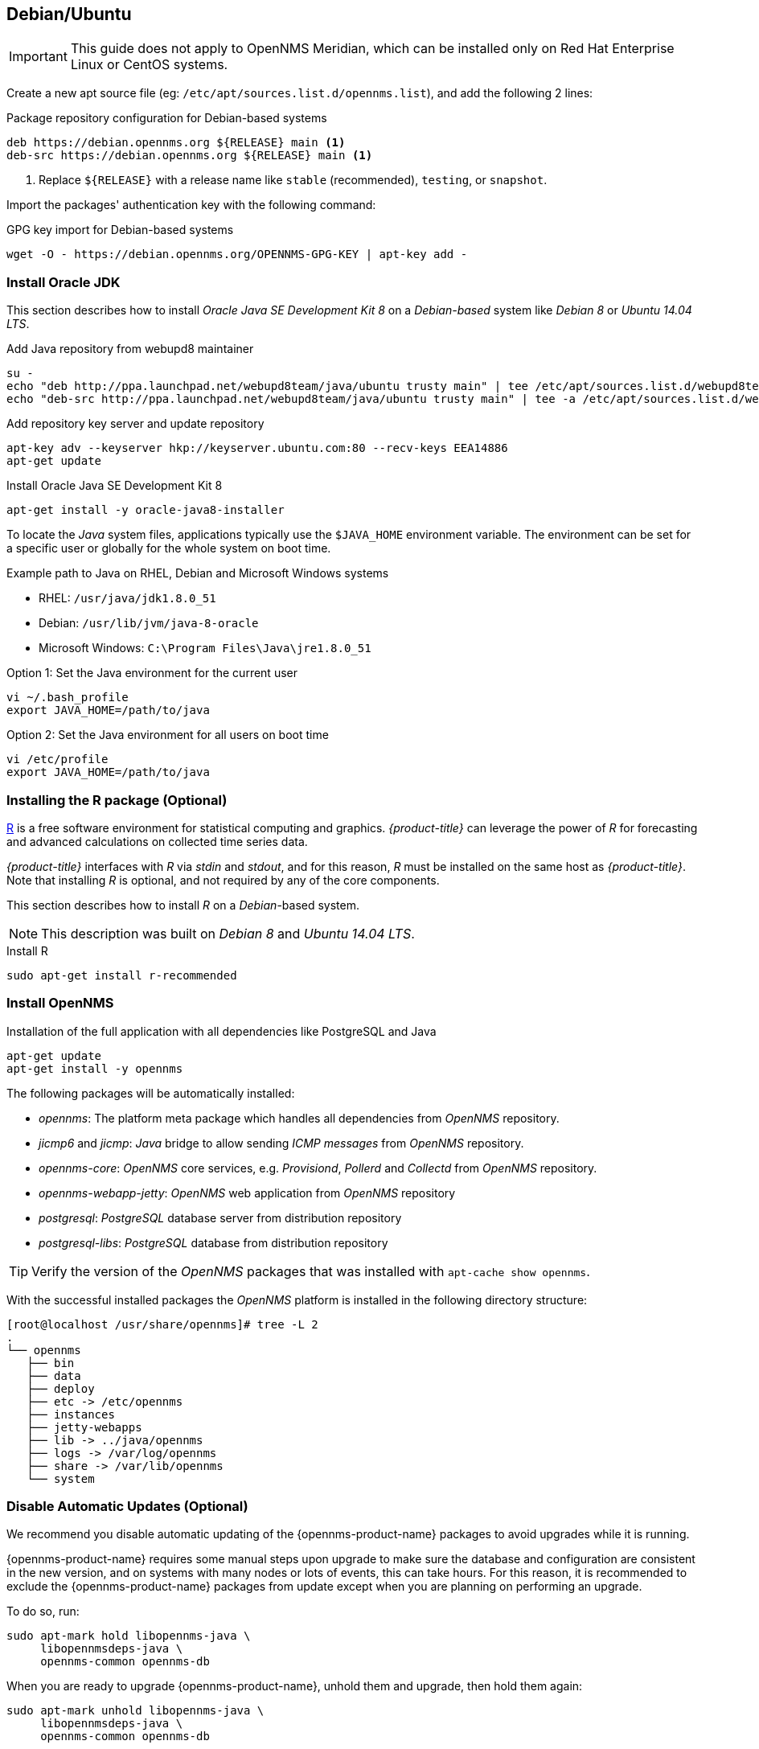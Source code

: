 
[[gi-install-opennms-debian]]
== Debian/Ubuntu

IMPORTANT: This guide does not apply to OpenNMS Meridian, which can be installed only on Red Hat Enterprise Linux or CentOS systems.

Create a new apt source file (eg: `/etc/apt/sources.list.d/opennms.list`), and add the following 2 lines:

.Package repository configuration for Debian-based systems
[source, shell]
----
deb https://debian.opennms.org ${RELEASE} main <1>
deb-src https://debian.opennms.org ${RELEASE} main <1>
----

<1> Replace `${RELEASE}` with a release name like `stable` (recommended), `testing`, or `snapshot`.

Import the packages' authentication key with the following command:

.GPG key import for Debian-based systems
[source, shell]
----
wget -O - https://debian.opennms.org/OPENNMS-GPG-KEY | apt-key add -
----

[[gi-install-oracle-java-debian]]
=== Install Oracle JDK

This section describes how to install _Oracle Java SE Development Kit 8_ on a _Debian-based_ system like _Debian 8_ or _Ubuntu 14.04 LTS_.

.Add Java repository from webupd8 maintainer
[source, bash]
----
su -
echo "deb http://ppa.launchpad.net/webupd8team/java/ubuntu trusty main" | tee /etc/apt/sources.list.d/webupd8team-java.list
echo "deb-src http://ppa.launchpad.net/webupd8team/java/ubuntu trusty main" | tee -a /etc/apt/sources.list.d/webupd8team-java.list
----

.Add repository key server and update repository
[source, bash]
----
apt-key adv --keyserver hkp://keyserver.ubuntu.com:80 --recv-keys EEA14886
apt-get update
----

.Install Oracle Java SE Development Kit 8
[source, bash]
----
apt-get install -y oracle-java8-installer
----

To locate the _Java_ system files, applications typically use the `$JAVA_HOME` environment variable.
The environment can be set for a specific user or globally for the whole system on boot time.

.Example path to Java on RHEL, Debian and Microsoft Windows systems
* RHEL: `/usr/java/jdk1.8.0_51`
* Debian: `/usr/lib/jvm/java-8-oracle`
* Microsoft Windows: `C:\Program Files\Java\jre1.8.0_51`

.Option 1: Set the Java environment for the current user
[source, bash]
----
vi ~/.bash_profile
export JAVA_HOME=/path/to/java
----

.Option 2: Set the Java environment for all users on boot time
[source, bash]
----
vi /etc/profile
export JAVA_HOME=/path/to/java
----

=== Installing the R package (Optional)

link:https://www.r-project.org/[R] is a free software environment for statistical computing and graphics.
_{product-title}_ can leverage the power of _R_ for forecasting and advanced calculations on collected time series data.

_{product-title}_ interfaces with _R_ via _stdin_ and _stdout_, and for this reason, _R_ must be installed on the same host as _{product-title}_.
Note that installing _R_ is optional, and not required by any of the core components.

This section describes how to install _R_ on a _Debian_-based system.

NOTE: This description was built on _Debian 8_ and _Ubuntu 14.04 LTS_.

.Install R
[source, bash]
----
sudo apt-get install r-recommended
----

[[gi-install-opennms-deb-package]]
=== Install OpenNMS

.Installation of the full application with all dependencies like PostgreSQL and Java
[source, shell]
----
apt-get update
apt-get install -y opennms
----

The following packages will be automatically installed:

* _opennms_: The platform meta package which handles all dependencies from _OpenNMS_ repository.
* _jicmp6_ and _jicmp_: _Java_ bridge to allow sending _ICMP messages_ from _OpenNMS_ repository.
* _opennms-core_: _OpenNMS_ core services, e.g. _Provisiond_, _Pollerd_ and _Collectd_ from _OpenNMS_ repository.
* _opennms-webapp-jetty_: _OpenNMS_ web application from _OpenNMS_ repository
* _postgresql_: _PostgreSQL_ database server from distribution repository
* _postgresql-libs_: _PostgreSQL_ database from distribution repository

TIP: Verify the version of the _OpenNMS_ packages that was installed with `apt-cache show opennms`.

With the successful installed packages the _OpenNMS_ platform is installed in the following directory structure:

[source, shell]
----
[root@localhost /usr/share/opennms]# tree -L 2
.
└── opennms
   ├── bin
   ├── data
   ├── deploy
   ├── etc -> /etc/opennms
   ├── instances
   ├── jetty-webapps
   ├── lib -> ../java/opennms
   ├── logs -> /var/log/opennms
   ├── share -> /var/lib/opennms
   └── system
----

[[gi-install-opennms-deb-disable-update]]
=== Disable Automatic Updates (Optional)

We recommend you disable automatic updating of the {opennms-product-name} packages to avoid upgrades while it is running.

{opennms-product-name} requires some manual steps upon upgrade to make sure the database and configuration are consistent in the new version, and on systems with many nodes or lots of events, this can take hours.
For this reason, it is recommended to exclude the {opennms-product-name} packages from update except when you are planning on performing an upgrade.

To do so, run:

[source, shell]
----
sudo apt-mark hold libopennms-java \
     libopennmsdeps-java \
     opennms-common opennms-db
----

When you are ready to upgrade {opennms-product-name}, unhold them and upgrade, then hold them again:

[source, shell]
----
sudo apt-mark unhold libopennms-java \
     libopennmsdeps-java \
     opennms-common opennms-db

sudo apt-get upgrade opennms

sudo apt-mark hold libopennms-java \
     libopennmsdeps-java \
     opennms-common opennms-db
----

[[gi-install-opennms-deb-prepare-pg]]
=== Prepare PostgreSQL

The _Debian_ package installs also _PostgreSQL_ database and is already initialized and added in the runlevel configuration.
It is only necessary to start the _PostgreSQL_ database without a restart.

.Startup PostgreSQL database
[source, shell]
----
service postgresql start
----

The next step is creating an _opennms_ database user with password and configure the authentication method.

.Accounting and database management for _OpenNMS_
[source, shell]
----
su - postgres
createuser -P opennms
createdb -O opennms opennms
exit
----

NOTE: It is not necessary to change the authentication method in `pg_hba.conf`, it is by default set to `md5` for localhost connections.

.Set password for Postgres super user
[source, shell]
----
su - postgres
psql -c "ALTER USER postgres WITH PASSWORD 'YOUR-POSTGRES-PASSWORD';"
exit
----

NOTE: The super user is required to be able to initialize and change the database schema for installation and updates.

[source, shell]
----
vi ${OPENNMS_HOME}/etc/opennms-datasources.xml
----

.Configuration for database authentication in _OpenNMS_
[source, xml]
----
<jdbc-data-source name="opennms"
                    database-name="opennms"
                    class-name="org.postgresql.Driver"
                    url="jdbc:postgresql://localhost:5432/opennms"
                    user-name="** YOUR-OPENNMS-USERNAME **"<1>
                    password="** YOUR-OPENNMS-PASSWORD **" /><2>

<jdbc-data-source name="opennms-admin"
                    database-name="template1"
                    class-name="org.postgresql.Driver"
                    url="jdbc:postgresql://localhost:5432/template1"
                    user-name="postgres"<3>
                    password="** YOUR-POSTGRES-PASSWORD **" /><4>
----

<1> Set the user name to access the _OpenNMS_ database table
<2> Set the password to access the _OpenNMS_ database table
<3> Set the _postgres_ user for administrative access to PostgreSQL
<4> Set the password for administrative access to PostgreSQL

[[gi-install-opennms-deb-init]]
=== Initialize OpenNMS

_OpenNMS_ is now configured to access the database.
It is required to set the _Java_ environment running _OpenNMS_ and initialize the database schema.

.Configuration of _Java_ environment for _OpenNMS_
[source, shell]
----
${OPENNMS_HOME}/bin/runjava -s
----

.Initialization of database and system libraries
[source, shell]
----
${OPENNMS_HOME}/bin/install -dis
----

NOTE: It is not necessary to add _OpenNMS_ to the run level manually, it is automatically added after setup.

.Startup _OpenNMS_
[source, shell]
----
service opennms start
----

After starting OpenNMS, the web application can be accessed on http://<ip-or-fqdn-of-your-server>:8980/opennms.
The default login user is _admin_ and the password is initialized to _admin_.

IMPORTANT: Change the default admin password to a secure password immediately.
